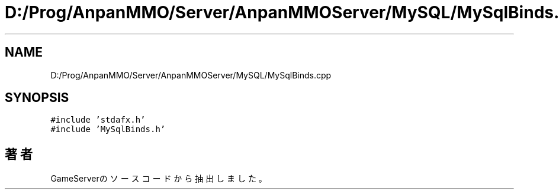 .TH "D:/Prog/AnpanMMO/Server/AnpanMMOServer/MySQL/MySqlBinds.cpp" 3 "2018年12月20日(木)" "GameServer" \" -*- nroff -*-
.ad l
.nh
.SH NAME
D:/Prog/AnpanMMO/Server/AnpanMMOServer/MySQL/MySqlBinds.cpp
.SH SYNOPSIS
.br
.PP
\fC#include 'stdafx\&.h'\fP
.br
\fC#include 'MySqlBinds\&.h'\fP
.br

.SH "著者"
.PP 
 GameServerのソースコードから抽出しました。
